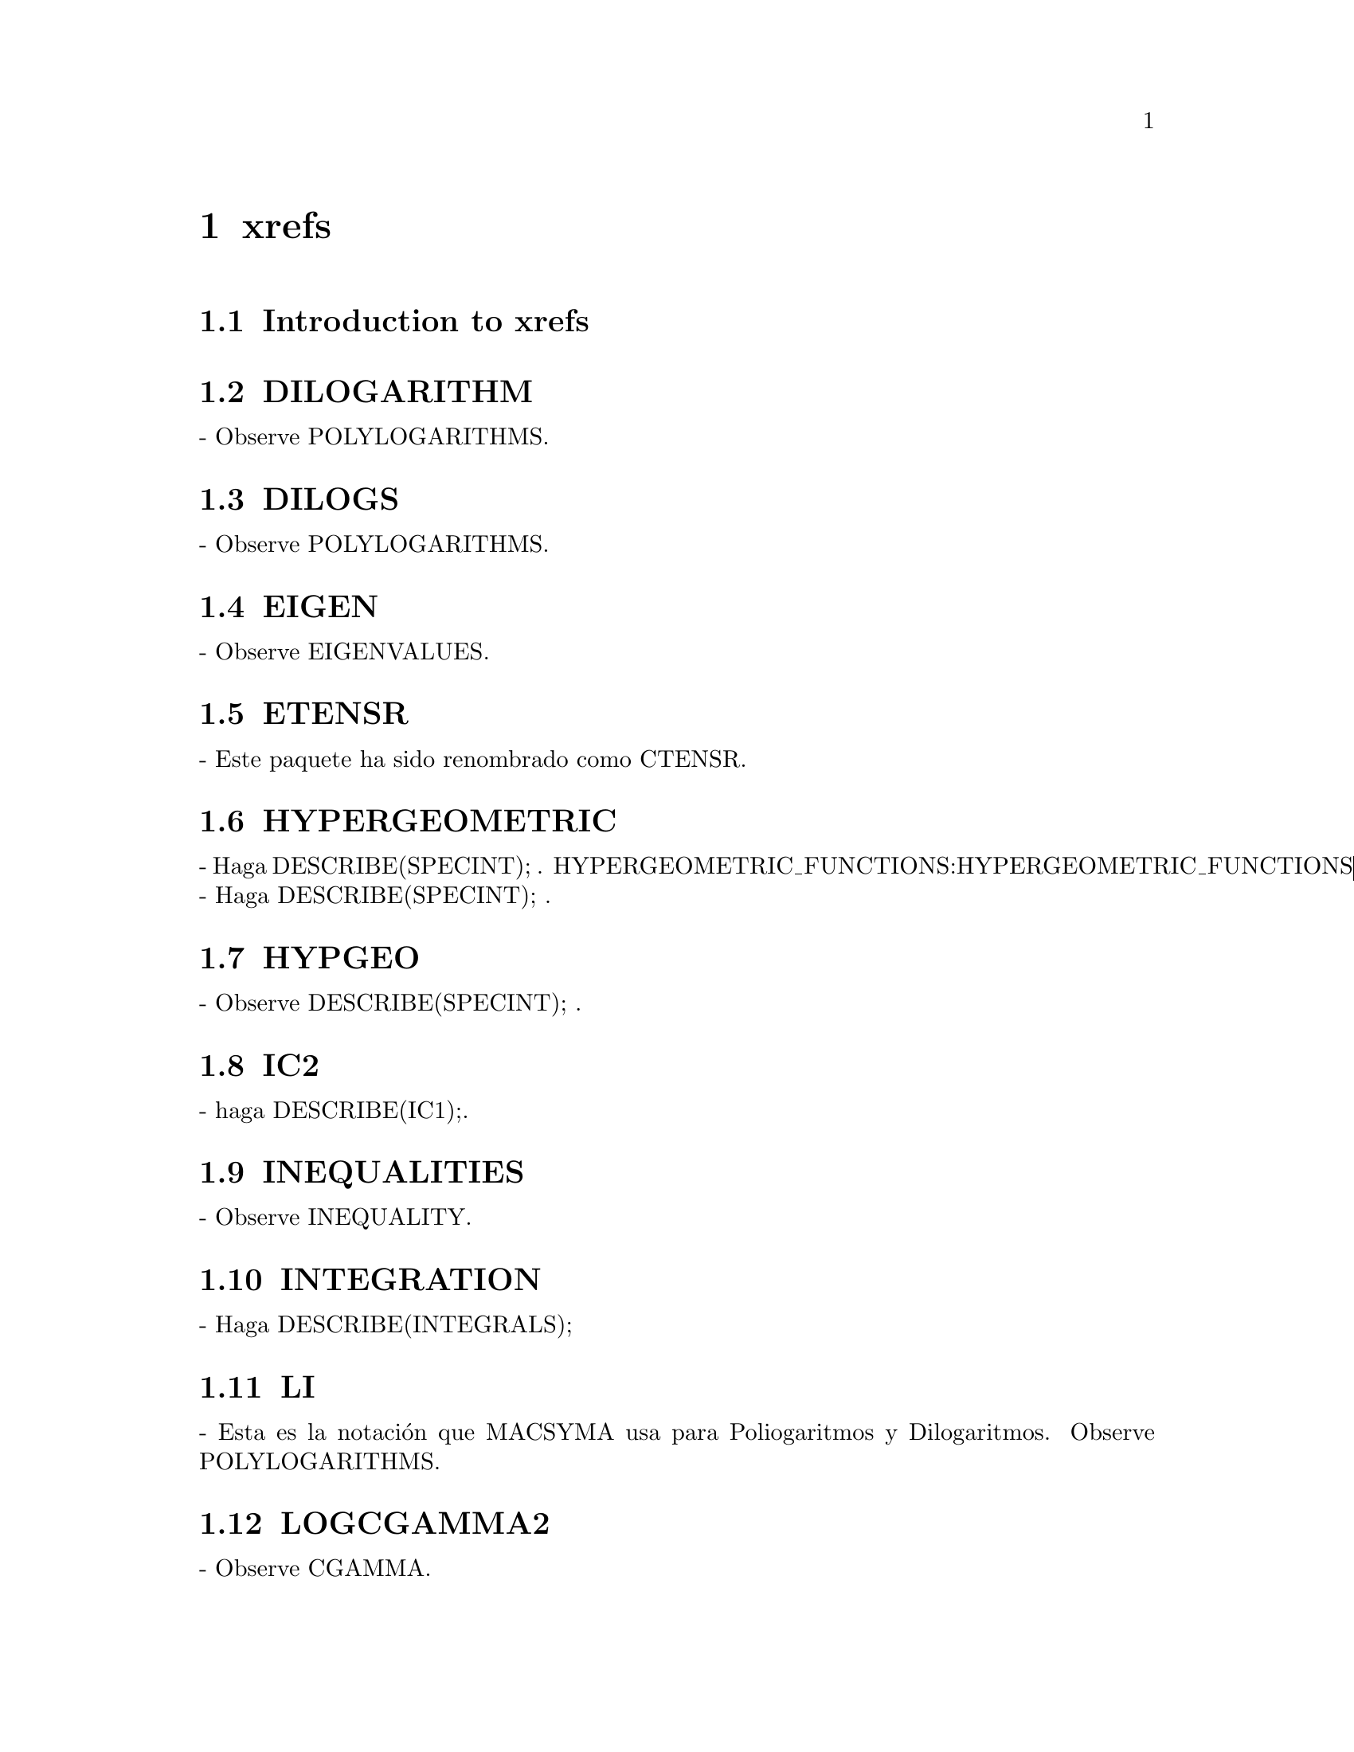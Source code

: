 @node xrefs
@chapter xrefs
@node Introducci@'on a xrefs
@section Introduction to xrefs
@section DILOGARITHM
 - Observe POLYLOGARITHMS.

@section DILOGS
 - Observe POLYLOGARITHMS.

@section EIGEN
 - Observe EIGENVALUES.

@section ETENSR
 - Este paquete ha sido renombrado como CTENSR.

@section HYPERGEOMETRIC
 - Haga DESCRIBE(SPECINT); .
HYPERGEOMETRIC_FUNCTIONS:HYPERGEOMETRIC_FUNCTIONS - Haga DESCRIBE(SPECINT); .

@section HYPGEO
 - Observe DESCRIBE(SPECINT); .

@section IC2
 - haga DESCRIBE(IC1);.

@section INEQUALITIES
 - Observe INEQUALITY.

@section INTEGRATION
 - Haga DESCRIBE(INTEGRALS);

@section LI
 - Esta es la notaci@'on que MACSYMA usa para Poliogaritmos y
Dilogaritmos.  Observe POLYLOGARITHMS.

@section LOGCGAMMA2
 - Observe CGAMMA.

@section MACRO
 - Haga DESCRIBE(MACROS);

@section MATRICES
 - Observe DESCRIBE(MATRIX); .

@section OPERATORS
 - MACSYMA usa los operadores matem@'aticos estandar:
  !  para factorial,
  !! para doble factorial,
  ^ o ** para exponenciaci@'on,
  *  para multiplicaci@'on,
  .  para multiplicaci@'on no conmutativa
  /  para Division, 
  +  para Adici@'on, y
  -  para Sustracci@'on.
  En adici@'on, este usa algunos otros operadores:
  :  para asignaci@'on de variables (e.g. A:3 programa A para 3).
  := para la definici@'on de funciones(e.g. F(X):=SIN(X) define una funci@'on F).
Nota: el termino operador es usado cualquiera de los dos sentidos: sintactico
(significando que este posee unas propiedades especiales de la sintaxis del lenguaje
MACSYMA) o semantico (referiendose a su funcionalidad). En el 
sentido sintactico usualmente comsiste en
caracteres no alfanum@'ericos, e.g. "+" o "*" (incluye las excepciones
"AND", "OR", y "NOT"). Semanticamente nos referimos a los
 "operadores de una expresi@'on", significando que dicha cosa se encuentra en
el operador parte de la expresi@'on, tal como "+" en "A+B" o SIN en
"SIN(x)".  Nota: "+" en este ultimo ejemplo es tambi@'en un operador en el 
sentido sint@'actico, mientras que SIN es una funci@'on matem@'atica.

@section PLOTTING
 - Observe plot3d,plot2d,plot2d_xgraph,psdraw_curve ..

@section RICCI
 - El tensor Ricci, haga DESCRIBE(RICCICOM);

@section SIZE
 - Observe DESCRIBE(NTERMS); y DESCRIBE(LENGTH); para dos caminos a
obtener una idea acerca del tama@-no de una expresi@'on.

@section TENSOR
 - Haga DESCRIBE(TENSORS);

@section VECT
 - Observe VECTORS

@section VECTOR
 - Observe VECTORS

@section STORAGE-- observe
:gargbage_collection  (recolector de basura) 

@c end concepts xrefs
@node Definiciones for xrefs
@section Definciones for xrefs

